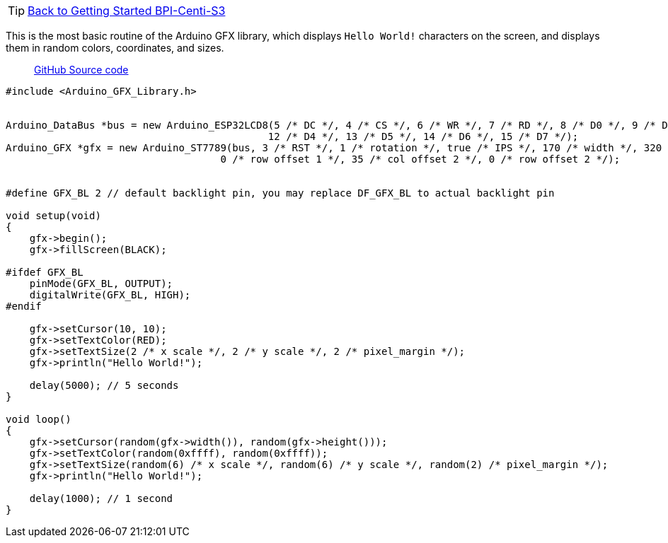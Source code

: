TIP: link:../GettingStarted_BPI-Centi-S3[Back to Getting Started BPI-Centi-S3]

This is the most basic routine of the Arduino GFX library, which displays `Hello World!` characters on the screen, and displays them in random colors, coordinates, and sizes.

> https://github.com/BPI-STEAM/BPI-Centi-S3-Doc/blob/main/arduino_example/01_show_characters_helloworld/HelloWorld.ino[GitHub Source code]

```c
#include <Arduino_GFX_Library.h>


Arduino_DataBus *bus = new Arduino_ESP32LCD8(5 /* DC */, 4 /* CS */, 6 /* WR */, 7 /* RD */, 8 /* D0 */, 9 /* D1 */, 10 /* D2 */, 11 /* D3 */,
                                            12 /* D4 */, 13 /* D5 */, 14 /* D6 */, 15 /* D7 */);
Arduino_GFX *gfx = new Arduino_ST7789(bus, 3 /* RST */, 1 /* rotation */, true /* IPS */, 170 /* width */, 320 /* height */, 35 /* col offset 1 */,
                                    0 /* row offset 1 */, 35 /* col offset 2 */, 0 /* row offset 2 */);


#define GFX_BL 2 // default backlight pin, you may replace DF_GFX_BL to actual backlight pin

void setup(void)
{
    gfx->begin();
    gfx->fillScreen(BLACK);

#ifdef GFX_BL
    pinMode(GFX_BL, OUTPUT);
    digitalWrite(GFX_BL, HIGH);
#endif

    gfx->setCursor(10, 10);
    gfx->setTextColor(RED);
    gfx->setTextSize(2 /* x scale */, 2 /* y scale */, 2 /* pixel_margin */);
    gfx->println("Hello World!");

    delay(5000); // 5 seconds
}

void loop()
{
    gfx->setCursor(random(gfx->width()), random(gfx->height()));
    gfx->setTextColor(random(0xffff), random(0xffff));
    gfx->setTextSize(random(6) /* x scale */, random(6) /* y scale */, random(2) /* pixel_margin */);
    gfx->println("Hello World!");

    delay(1000); // 1 second
}
```

